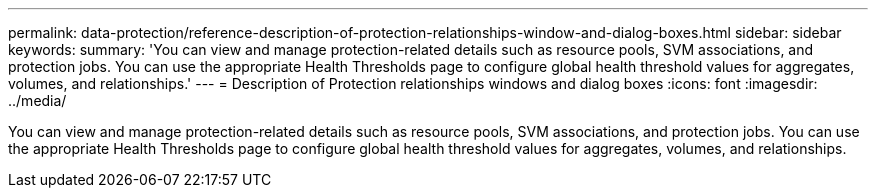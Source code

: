 ---
permalink: data-protection/reference-description-of-protection-relationships-window-and-dialog-boxes.html
sidebar: sidebar
keywords: 
summary: 'You can view and manage protection-related details such as resource pools, SVM associations, and protection jobs. You can use the appropriate Health Thresholds page to configure global health threshold values for aggregates, volumes, and relationships.'
---
= Description of Protection relationships windows and dialog boxes
:icons: font
:imagesdir: ../media/

[.lead]
You can view and manage protection-related details such as resource pools, SVM associations, and protection jobs. You can use the appropriate Health Thresholds page to configure global health threshold values for aggregates, volumes, and relationships.
